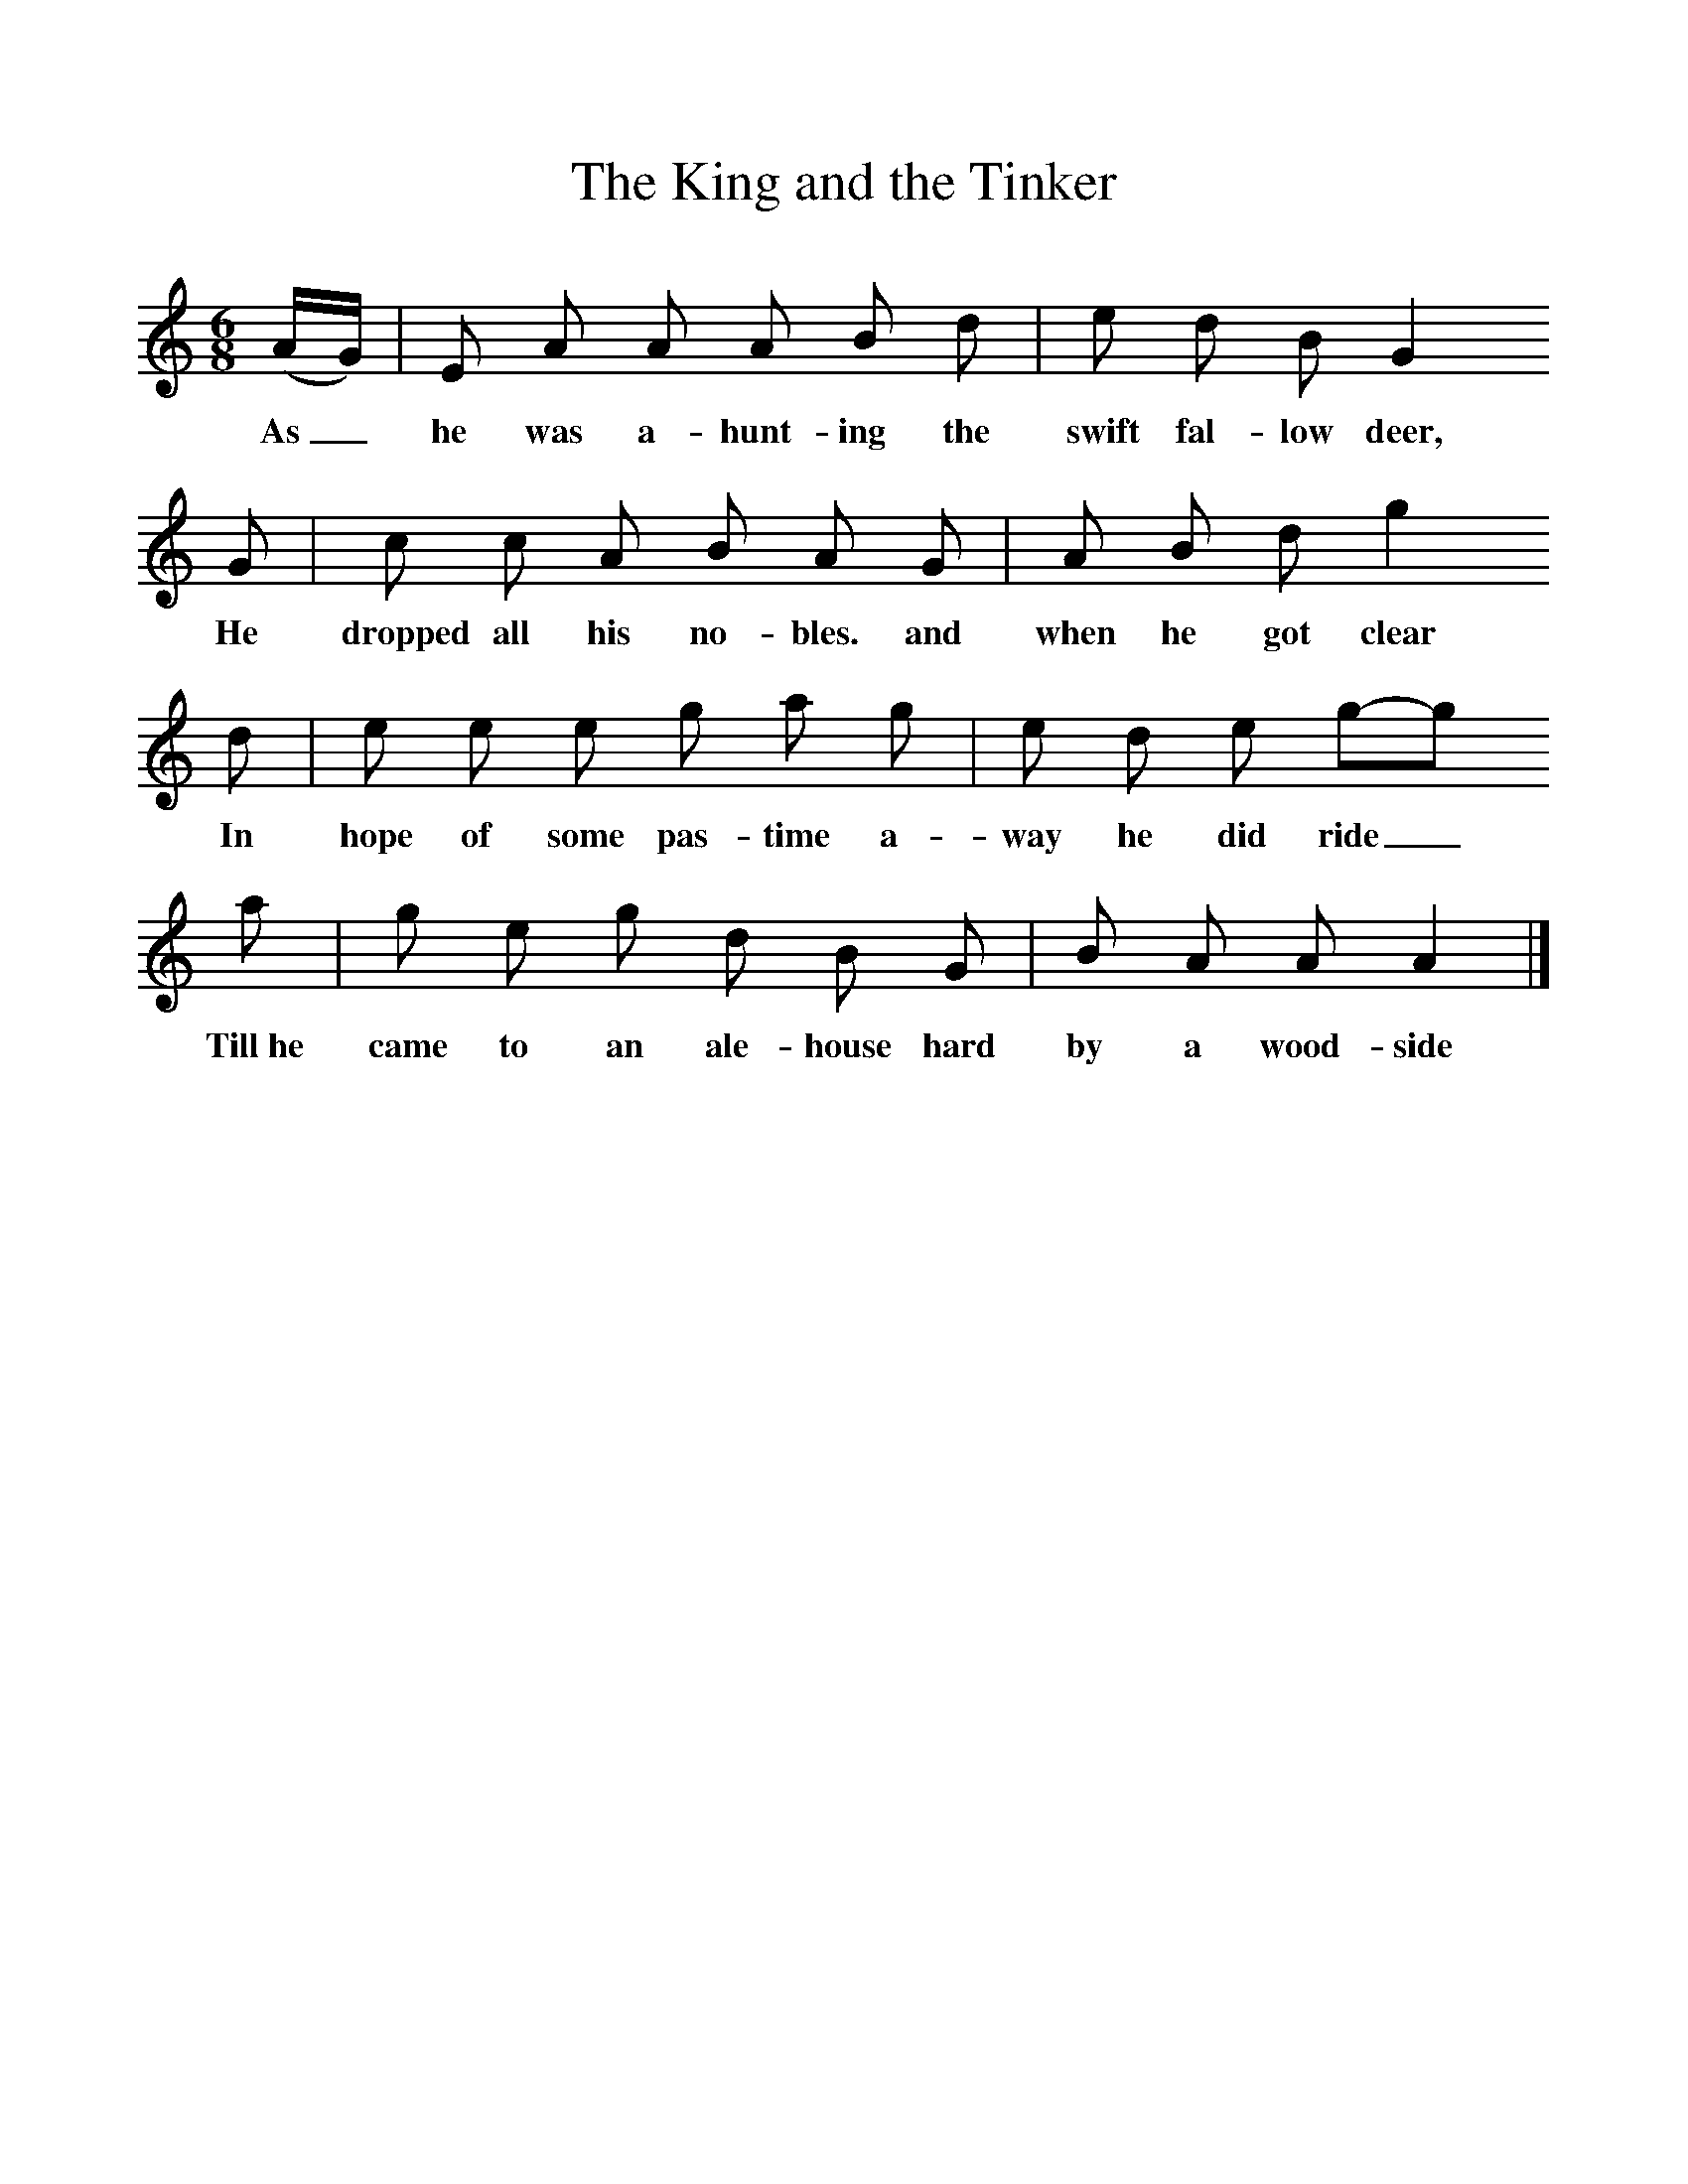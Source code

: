 %%scale 1
X:1
T:The King and the Tinker
B:Journal of the English Folk Dance and Song Society, Dec 1936
S:The Edinburgh MS (no 65)
Z:Frank Kidson/Anne G Gilchrist
M:6/8     %Meter
L:1/8     %
K:Am
(A/G/) |E A A A B d |e d B G2 
w:As_ he was a-hunt-ing the swift fal-low deer, 
G |c c A B A G | A B d g2 
w:He dropped all his no-bles. and  when he got clear
d |e e e g a g |e d e g-g
w: In hope of some pas-time a-way he did ride_ 
a |g e g d B G | B A A A2  |]
w:Till~he came to an ale-house hard by a wood-side 